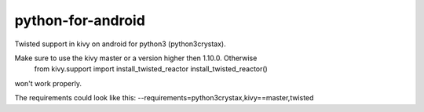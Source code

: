 python-for-android
==================

Twisted support in kivy on android for python3 (python3crystax).

Make sure to use the kivy master or a version higher then 1.10.0. Otherwise 
	from kivy.support import install_twisted_reactor
	install_twisted_reactor()
won't work properly.

The requirements could look like this: 
--requirements=python3crystax,kivy==master,twisted
